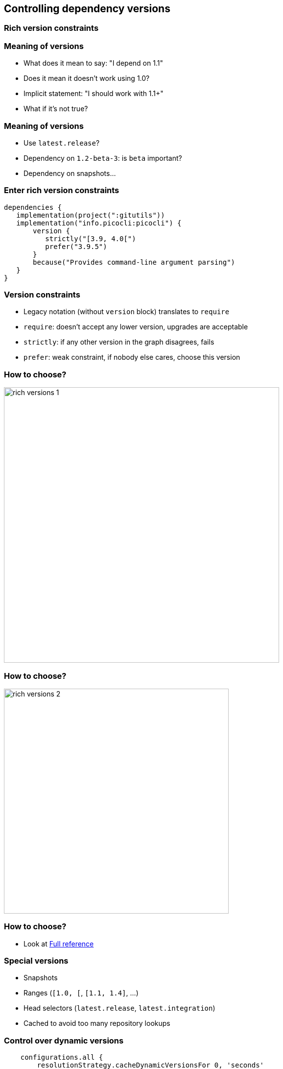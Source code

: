 [background-color="#01303a"]
== Controlling dependency versions

=== Rich version constraints

=== Meaning of versions

* What does it mean to say: "I depend on 1.1"
* Does it mean it doesn't work using 1.0?
* Implicit statement: "I should work with 1.1+"
* What if it's not true?

=== Meaning of versions

* Use `latest.release`?
* Dependency on `1.2-beta-3`: is `beta` important?
* Dependency on snapshots...

=== Enter rich version constraints

[source,groovy]
----
dependencies {
   implementation(project(":gitutils"))
   implementation("info.picocli:picocli") {
       version {
          strictly("[3.9, 4.0[")
          prefer("3.9.5")
       }
       because("Provides command-line argument parsing")
   }
}
----

=== Version constraints

* Legacy notation (without `version` block) translates to `require`
* `require`: doesn't accept any lower version, upgrades are acceptable
* `strictly`: if any other version in the graph disagrees, fails
* `prefer`: weak constraint, if nobody else cares, choose this version

=== How to choose?

image::rich-versions-1.png[height=562]

=== How to choose?


image::rich-versions-2.png[height=459]

=== How to choose?

* Look at https://docs.gradle.org/current/userguide/declaring_dependencies.html#sub:declaring_dependency_rich_version[Full reference]

=== Special versions

* Snapshots
* Ranges (`[1.0, [`, `[1.1, 1.4]`, ...)
* Head selectors (`latest.release`, `latest.integration`)
* Cached to avoid too many repository lookups

=== Control over dynamic versions

[source,groovy]
----
    configurations.all {
        resolutionStrategy.cacheDynamicVersionsFor 0, 'seconds'
    }
----

* Warning: significant impact on performance!

=== Control over dynamic versions

* `--refresh-dependencies`: has impact **only on dynamic/changing modules**
* Absolutely no relationship with Maven local repository or Gradle artifact cache

=== Dependency locking

If you use dynamic versions (`[1.0, [`, `1.+`, `latest.release`, ...):

* Builds become _non reproducible_
* Solution: dependency locking

=== Dependency locking

* Lock a single configuration

[source,kotlin]
----
configurations {
   compileClasspath {
      resolutionStrategy.activateDependencyLocking()
   }
}
----

=== Dependency locking

* Convenience for locking _all_ configurations

[source,kotlin]
----
dependencyLocking {
    lockAllConfigurations()
}
----

[background-color="#01303a"]
== Controlling dependency versions: dependency constraints

=== Direct dependencies vs transitive dependencies

* Should be used to tell something about the project itself
** What you _directly_ use in code
* What if you need to say something about a _transitive dependency_?

=== Dependency constraints

* A _dependency constraint_ tells something about modules found in the graph
* Doesn't matter _how deep_ in the graph they are
* Can be used to upgrade transitives
* Affects resolution result **if and only if** module seen in graph

[source,groovy]
----
dependencies {
    constraints {
        implementation("org.slf4j:slf4j-api:1.7.26")
    }
}
----

=== Dependency constraints

* Can be used to implement _recommendations_

[source,groovy]
----
dependencies {
    constraints {
        implementation("org.slf4j:slf4j-api:1.7.26")
        implementation("org.apache:commons-lang3:3.3.0")
    }
    dependencies {
        implementation("org.slf4j:slf4j-api") // no version
    }
}
----

=== Dependency constraints

* Participate in the graph
* They **do not** override preferences
** They introduce additional constraints on versions
** Conflict resolution discussed in 2d part of webinar

